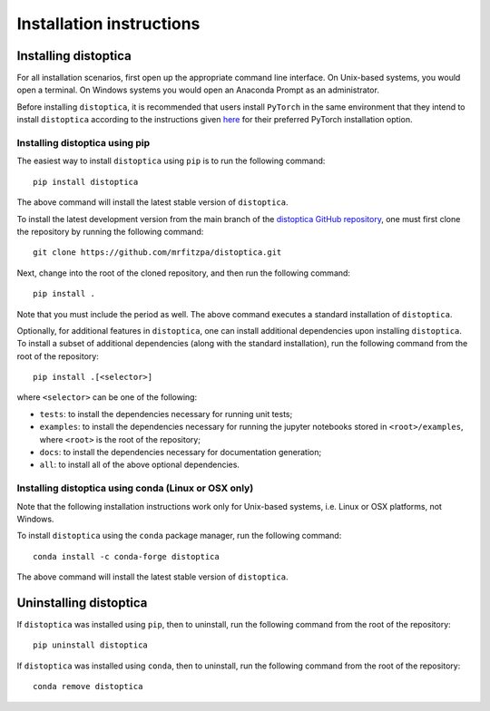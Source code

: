 .. _installation_instructions_sec:

Installation instructions
=========================

Installing distoptica
---------------------

For all installation scenarios, first open up the appropriate command line
interface. On Unix-based systems, you would open a terminal. On Windows systems
you would open an Anaconda Prompt as an administrator.

Before installing ``distoptica``, it is recommended that users install
``PyTorch`` in the same environment that they intend to install ``distoptica``
according to the instructions given `here
<https://pytorch.org/get-started/locally/>`_ for their preferred PyTorch
installation option.

Installing distoptica using pip
~~~~~~~~~~~~~~~~~~~~~~~~~~~~~~~

The easiest way to install ``distoptica`` using ``pip`` is to run the following
command::

  pip install distoptica

The above command will install the latest stable version of ``distoptica``.

To install the latest development version from the main branch of the
`distoptica GitHub repository <https://github.com/mrfitzpa/distoptica>`_, one
must first clone the repository by running the following command::

  git clone https://github.com/mrfitzpa/distoptica.git

Next, change into the root of the cloned repository, and then run the following
command::

  pip install .

Note that you must include the period as well. The above command executes a
standard installation of ``distoptica``.

Optionally, for additional features in ``distoptica``, one can install additional
dependencies upon installing ``distoptica``. To install a subset of additional
dependencies (along with the standard installation), run the following command
from the root of the repository::

  pip install .[<selector>]

where ``<selector>`` can be one of the following:

* ``tests``: to install the dependencies necessary for running unit tests;
* ``examples``: to install the dependencies necessary for running the jupyter
  notebooks stored in ``<root>/examples``, where ``<root>`` is the root of the
  repository;
* ``docs``: to install the dependencies necessary for documentation generation;
* ``all``: to install all of the above optional dependencies.

Installing distoptica using conda (Linux or OSX only)
~~~~~~~~~~~~~~~~~~~~~~~~~~~~~~~~~~~~~~~~~~~~~~~~~~~~~

Note that the following installation instructions work only for Unix-based
systems, i.e. Linux or OSX platforms, not Windows.

To install ``distoptica`` using the ``conda`` package manager, run the following
command::

  conda install -c conda-forge distoptica

The above command will install the latest stable version of ``distoptica``.

Uninstalling distoptica
-----------------------

If ``distoptica`` was installed using ``pip``, then to uninstall, run the
following command from the root of the repository::

  pip uninstall distoptica

If ``distoptica`` was installed using ``conda``, then to uninstall, run the
following command from the root of the repository::

  conda remove distoptica
